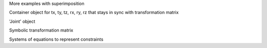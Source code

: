 More examples with superimposition

Container object for tx, ty, tz, rx, ry, rz that stays in sync with transformation matrix

'Joint' object

Symbolic transformation matrix

Systems of equations to represent constraints